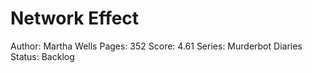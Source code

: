 * Network Effect
  
Author: Martha Wells Pages: 352 Score: 4.61 Series: Murderbot Diaries
Status: Backlog
